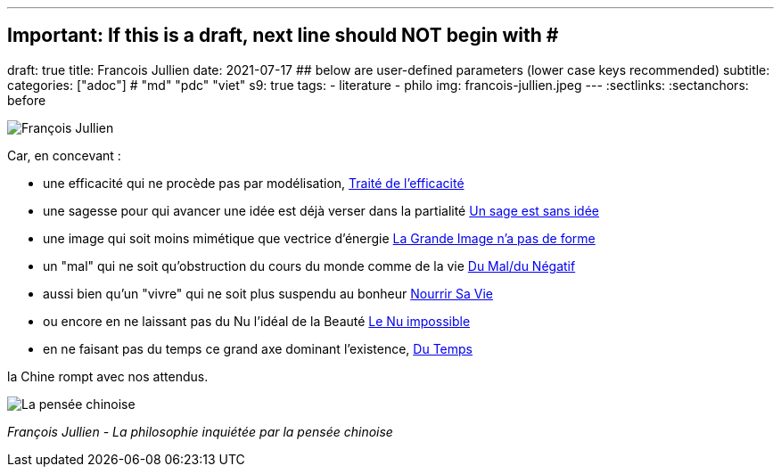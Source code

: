 ---
## Important: If this is a draft, next line should NOT begin with #
draft: true
title: Francois Jullien
date: 2021-07-17
## below are user-defined parameters (lower case keys recommended)
subtitle:
categories: ["adoc"] # "md" "pdc" "viet"
s9: true
tags:
  - literature
  - philo
img: francois-jullien.jpeg
---
// BEGIN AsciiDoc Document Header
:sectlinks:
:sectanchors: before
// After blank line, BEGIN asciidoc

//:icons: font

:tip-caption: 💡Tip
:caution-caption: 🔥Caution
:important-caption: ❗️Important
:warning-caption: 🧨Warning
:note-caption: 🔖Note

image:francois-jullien.jpeg[François Jullien]

Car, en concevant :

- une efficacité qui ne procède pas par
modélisation, https://www.babelio.com/livres/Jullien-Traite-de-lefficacite/18266[Traité
de l'efficacité]
- une sagesse pour qui avancer une idée est déjà verser
dans la partialité
https://www.seuil.com/ouvrage/un-sage-est-sans-idee-ou-l-autre-de-la-philosophie-francois-jullien/9782020338028[Un
sage est sans idée]
- une image qui soit moins mimétique que vectrice
d'énergie
https://www.seuil.com/ouvrage/la-grande-image-n-a-pas-de-forme-ou-du-non-objet-par-la-peinture-francois-jullien/9782020518161[La
Grande Image n'a pas de forme] +
- un "mal" qui ne soit qu'obstruction du cours du monde comme de la vie
https://revue-europeenne-coaching.com/numeros/de-limportance-du-negatif-pour-un-coaching-en-conscience-a-la-lueur-des-travaux-de-francois-jullien/[Du
Mal/du Négatif]
- aussi bien qu'un "vivre" qui ne soit plus suspendu au
bonheur
https://livre.fnac.com/a1607843/Francois-Jullien-Nourrir-sa-vie-A-l-ecart-du-bonheur[Nourrir
Sa Vie] +
- ou encore en ne laissant pas du Nu l'idéal de la Beauté
http://belcikowski.org/la_dormeuse/nu.php[Le Nu impossible]
- en ne faisant pas du temps ce grand axe dominant
l'existence, https://www.babelio.com/livres/Jullien-Du-temps/107745[Du
Temps]



la Chine rompt avec nos attendus.

image:la-pensee-chinoise.jpeg[La pensée chinoise]

_François Jullien - La philosophie inquiétée par la pensée chinoise_
